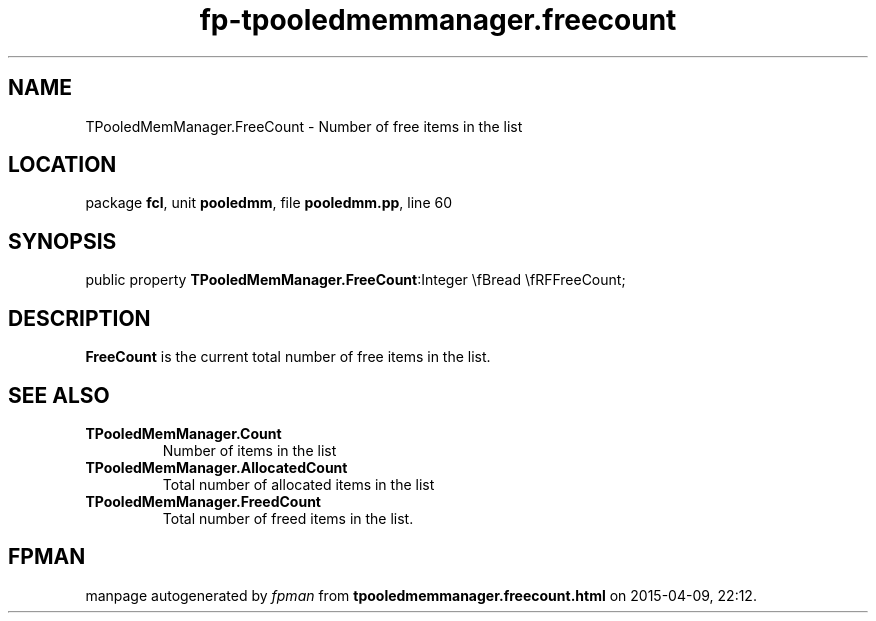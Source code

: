 .\" file autogenerated by fpman
.TH "fp-tpooledmemmanager.freecount" 3 "2014-03-14" "fpman" "Free Pascal Programmer's Manual"
.SH NAME
TPooledMemManager.FreeCount - Number of free items in the list
.SH LOCATION
package \fBfcl\fR, unit \fBpooledmm\fR, file \fBpooledmm.pp\fR, line 60
.SH SYNOPSIS
public property  \fBTPooledMemManager.FreeCount\fR:Integer \\fBread \\fRFFreeCount;
.SH DESCRIPTION
\fBFreeCount\fR is the current total number of free items in the list.


.SH SEE ALSO
.TP
.B TPooledMemManager.Count
Number of items in the list
.TP
.B TPooledMemManager.AllocatedCount
Total number of allocated items in the list
.TP
.B TPooledMemManager.FreedCount
Total number of freed items in the list.

.SH FPMAN
manpage autogenerated by \fIfpman\fR from \fBtpooledmemmanager.freecount.html\fR on 2015-04-09, 22:12.

